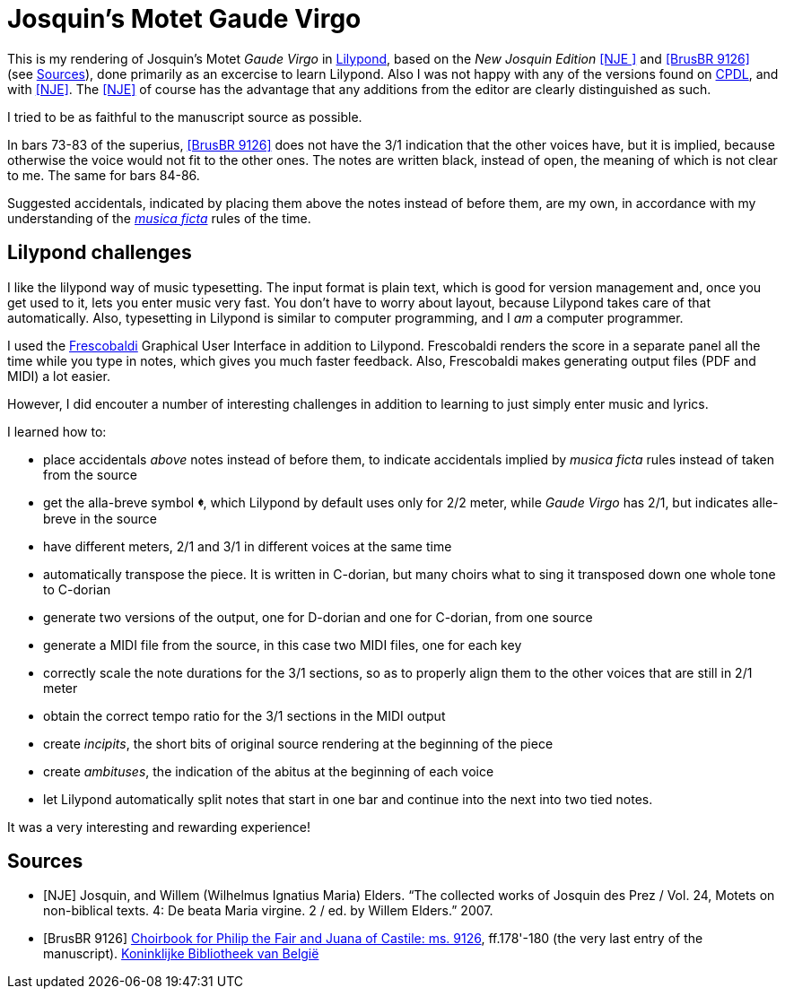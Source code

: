 = Josquin's Motet Gaude Virgo

This is my rendering of Josquin's Motet _Gaude Virgo_ in https://lilypond.org/[Lilypond], based on the _New Josquin Edition_ <<NJE
>> and <<BrusBR9126>> (see <<Sources>>),
done primarily as an excercise to learn Lilypond. Also I was not happy with any of the versions found on link:++https://www.cpdl.org/wiki/index.php/Gaude_Virgo,_Mater_Christi_(Josquin_des_Prez)++[CPDL], and with <<NJE>>. The <<NJE>> of course has the advantage that any additions from the editor are clearly distinguished as such.

I tried to be as faithful to the manuscript source as possible.

In bars 73-83 of the superius, <<BrusBR9126>> does not have the 3/1 indication that the other voices have, but it is implied, because otherwise the voice would not fit to the other ones. The notes are written black, instead of open, the meaning of which is not clear to me. The same for bars 84-86.

Suggested accidentals, indicated by placing them above the notes instead of before them, are my own, in accordance with my understanding of the https://en.wikipedia.org/wiki/Musica_ficta[_musica ficta_] rules of the time.

== Lilypond challenges

I like the lilypond way of music typesetting. The input format is plain text, which is good for version management and, once you get used to it, lets you enter music very fast. You don't have to worry about layout, because Lilypond takes care of that automatically. Also, typesetting in Lilypond is similar to computer programming, and I _am_ a computer programmer.

I used the link:https://www.frescobaldi.org/[Frescobaldi] Graphical User Interface in addition to Lilypond. Frescobaldi renders the score in a separate panel all the time while you type in notes, which gives you much faster feedback. Also, Frescobaldi makes generating output files (PDF and MIDI) a lot easier.

However, I did encouter a number of interesting challenges in addition to learning to just simply enter music and lyrics.

I learned how to:

* place accidentals _above_ notes instead of before them, to indicate accidentals implied by _musica ficta_ rules instead of taken from the source
* get the alla-breve symbol [big]*&#119093;*, which Lilypond by default uses only for 2/2 meter, while _Gaude Virgo_ has 2/1, but indicates alle-breve in the source
* have different meters, 2/1 and 3/1 in different voices at the same time
* automatically transpose the piece. It is written in C-dorian, but many choirs what to sing it transposed down one whole tone to C-dorian
* generate two versions of the output, one for D-dorian and one for C-dorian, from one source
* generate a MIDI file from the source, in this case two MIDI files, one for each key
* correctly scale the note durations for the 3/1 sections, so as to properly align them to the other voices that are still in 2/1 meter
* obtain the correct tempo ratio for the 3/1 sections in the MIDI output
* create _incipits_, the short bits of original source rendering at the beginning of the piece
* create _ambituses_, the indication of the abitus at the beginning of each voice
* let Lilypond automatically split notes that start in one bar and continue into the next into two tied notes.

It was a very interesting and rewarding experience!

[bibliography]
== Sources

* [[[NJE]]] Josquin, and Willem (Wilhelmus Ignatius Maria) Elders. “The collected works of Josquin des Prez / Vol. 24, Motets on non-biblical texts. 4: De beata Maria virgine. 2 / ed. by Willem Elders.” 2007.

* [[[BrusBR9126, BrusBR 9126]]] https://uurl.kbr.be/1821377[Choirbook for Philip the Fair and Juana of Castile: ms. 9126], ff.178'-180 (the very last entry of the manuscript). https://www.kbr.be/en/collections/manuscripts/[Koninklijke Bibliotheek van België]